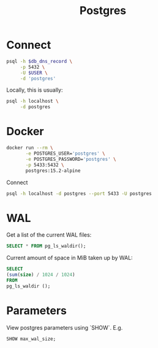 #+TITLE: Postgres

* Connect

  #+header: :var db_dns_record=""
  #+begin_src sh
    psql -h $db_dns_record \
         -p 5432 \
         -U $USER \
         -d 'postgres'
  #+end_src

  Locally, this is usually:

  #+begin_src sh
    psql -h localhost \
         -d postgres
  #+end_src

* Docker

  #+begin_src sh
    docker run --rm \
           -e POSTGRES_USER='postgres' \
           -e POSTGRES_PASSWORD='postgres' \
           -p 5433:5432 \
           postgres:15.2-alpine
  #+end_src

  Connect

  #+begin_src sh
    psql -h localhost -d postgres --port 5433 -U postgres
  #+end_src

* WAL

  Get a list of the current WAL files:

  #+begin_src sql
    SELECT * FROM pg_ls_waldir();
  #+end_src

  Current amount of space in MiB taken up by WAL:

  #+begin_src sql
    SELECT
    (sum(size) / 1024 / 1024)
    FROM
    pg_ls_waldir ();
  #+end_src

* Parameters

  View postgres parameters using `SHOW`. E.g.

  #+begin_src sql
     SHOW max_wal_size;
  #+end_src
